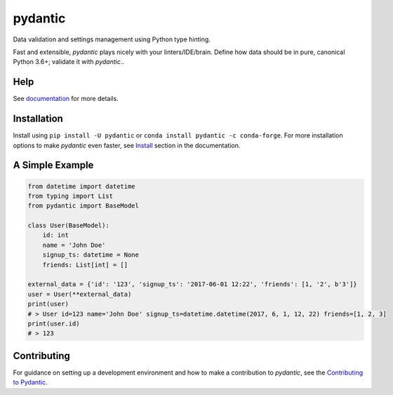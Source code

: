 pydantic
========

|BuildStatus| |Coverage| |pypi| |CondaForge| |downloads| |versions| |license|

Data validation and settings management using Python type hinting.

Fast and extensible, *pydantic* plays nicely with your linters/IDE/brain.
Define how data should be in pure, canonical Python 3.6+; validate it with *pydantic*..


Help
----

See `documentation`_ for more details.


Installation
------------

Install using ``pip install -U pydantic`` or ``conda install pydantic -c conda-forge``.
For more installation options to make *pydantic* even faster, see `Install`_ section in the documentation.


A Simple Example
----------------

.. code-block:: python

    from datetime import datetime
    from typing import List
    from pydantic import BaseModel

    class User(BaseModel):
        id: int
        name = 'John Doe'
        signup_ts: datetime = None
        friends: List[int] = []

    external_data = {'id': '123', 'signup_ts': '2017-06-01 12:22', 'friends': [1, '2', b'3']}
    user = User(**external_data)
    print(user)
    # > User id=123 name='John Doe' signup_ts=datetime.datetime(2017, 6, 1, 12, 22) friends=[1, 2, 3]
    print(user.id)
    # > 123


Contributing
------------

For guidance on setting up a development environment and how to make a
contribution to *pydantic*, see the `Contributing to Pydantic`_.


.. |BuildStatus| image:: https://travis-ci.org/samuelcolvin/pydantic.svg?branch=master
   :target: https://travis-ci.org/samuelcolvin/pydantic
.. |Coverage| image:: https://codecov.io/gh/samuelcolvin/pydantic/branch/master/graph/badge.svg
   :target: https://codecov.io/gh/samuelcolvin/pydantic
.. |pypi| image:: https://img.shields.io/pypi/v/pydantic.svg
   :target: https://pypi.python.org/pypi/pydantic
.. |CondaForge| image:: https://img.shields.io/conda/v/conda-forge/pydantic.svg
   :target: https://anaconda.org/conda-forge/pydantic
.. |downloads| image:: https://img.shields.io/pypi/dm/pydantic.svg
   :target: https://pypistats.org/packages/pydantic
.. |versions| image:: https://img.shields.io/pypi/pyversions/pydantic.svg
   :target: https://github.com/samuelcolvin/pydantic
.. |license| image:: https://img.shields.io/github/license/samuelcolvin/pydantic.svg
   :target: https://github.com/samuelcolvin/pydantic/blob/master/LICENSE
.. _documentation: https://pydantic-docs.helpmanual.io/
.. _Install: https://pydantic-docs.helpmanual.io/#install
.. _Contributing to Pydantic: https://pydantic-docs.helpmanual.io/#contributing-to-pydantic
